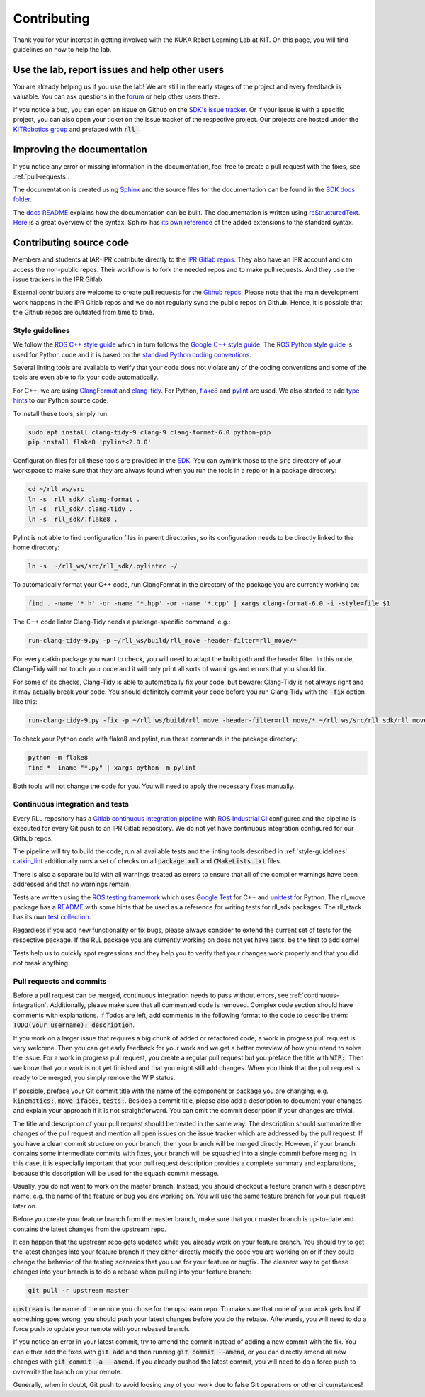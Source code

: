 Contributing
============

Thank you for your interest in getting involved with the KUKA Robot
Learning Lab at KIT. On this page, you will find guidelines on how to
help the lab.

Use the lab, report issues and help other users
-----------------------------------------------

You are already helping us if you use the lab! We are still in the
early stages of the project and every feedback is valuable. You can
ask questions in the `forum <https://rll-forum.ipr.iar.kit.edu/>`_  or
help other users there.

If you notice a bug, you can open an issue on Github on the
`SDK's issue tracker <https://github.com/KITrobotics/rll_sdk/issues>`_.
Or if your issue is with a specific project, you can also open your
ticket on the issue tracker of the respective project. Our projects
are hosted under the
`KITRobotics group <https://github.com/kitrobotics>`_ and prefaced
with :code:`rll_`.

Improving the documentation
---------------------------

If you notice any error or missing information in the documentation,
feel free to create a pull request with the fixes, see
:ref:`pull-requests`.

The documentation is created using `Sphinx
<https://www.sphinx-doc.org/en/master/index.html>`_ and the source
files for the documentation can be found in the `SDK docs folder
<https://github.com/KITrobotics/rll_sdk/tree/master/docs/general>`_.

The `docs README
<https://github.com/KITrobotics/rll_sdk/blob/master/docs/general/README.md>`_
explains how the documentation can be built. The documentation is
written using `reStructuredText
<https://en.wikipedia.org/wiki/ReStructuredText>`_.
`Here <https://docutils.sourceforge.io/docs/user/rst/quickref.html>`_
is a great overview of the syntax. Sphinx has `its own reference
<https://www.sphinx-doc.org/en/master/usage/restructuredtext/index.html>`_
of the added extensions to the standard syntax.

Contributing source code
------------------------

Members and students at IAR-IPR contribute directly to the `IPR Gitlab
repos <https://gitlab.ipr.iar.kit.edu/rll>`_. They also have an IPR
account and can access the non-public repos. Their workflow is to fork
the needed repos and to make pull requests. And they use the issue
trackers in the IPR Gitlab.

External contributors are welcome to create pull requests for the
`Github repos <https://github.com/KITrobotics>`_. Please note that the
main development work happens in the IPR Gitlab repos and we do not
regularly sync the public repos on Github. Hence, it is possible that
the Github repos are outdated from time to time.

.. _style-guidelines:

Style guidelines
^^^^^^^^^^^^^^^^

We follow the `ROS C++ style guide
<http://wiki.ros.org/CppStyleGuide>`_ which in turn follows the
`Google C++ style guide
<https://google.github.io/styleguide/cppguide.html>`_. The `ROS Python
style guide <http://wiki.ros.org/PyStyleGuide>`_ is used for Python
code and it is based on the `standard Python coding conventions
<https://www.python.org/dev/peps/pep-0008/>`_.

Several linting tools are available to verify that your code does not
violate any of the coding conventions and some of the tools are even
able to fix your code automatically.

For C++, we are using `ClangFormat
<https://clang.llvm.org/docs/ClangFormat.html>`_ and `clang-tidy
<https://clang.llvm.org/extra/clang-tidy/>`_. For Python, `flake8
<https://flake8.pycqa.org/en/latest/>`_ and `pylint
<http://pylint.pycqa.org/en/latest/>`_ are used. We also started to
add `type hints <https://docs.python.org/3/library/typing.html>`_ to
our Python source code.

To install these tools, simply run:

.. code-block:: shell

   sudo apt install clang-tidy-9 clang-9 clang-format-6.0 python-pip
   pip install flake8 'pylint<2.0.0'

Configuration files for all these tools are provided in the `SDK
<https://github.com/KITrobotics/rll_sdk>`_. You can symlink those to
the :code:`src` directory of your workspace to make sure that they are
always found when you run the tools in a repo or in a package
directory:

.. code-block:: shell

   cd ~/rll_ws/src
   ln -s  rll_sdk/.clang-format .
   ln -s  rll_sdk/.clang-tidy .
   ln -s  rll_sdk/.flake8 .

Pylint is not able to find configuration files in parent directories,
so its configuration needs to be directly linked to the home
directory:

.. code-block:: shell

    ln -s  ~/rll_ws/src/rll_sdk/.pylintrc ~/

To automatically format your C++ code, run ClangFormat in the
directory of the package you are currently working on:

.. code-block:: shell

   find . -name '*.h' -or -name '*.hpp' -or -name '*.cpp' | xargs clang-format-6.0 -i -style=file $1

The C++ code linter Clang-Tidy needs a package-specific command, e.g.:

.. code-block:: shell

   run-clang-tidy-9.py -p ~/rll_ws/build/rll_move -header-filter=rll_move/*

For every catkin package you want to check, you will need to adapt the build
path and the header filter. In this mode, Clang-Tidy will not touch
your code and it will only print all sorts of warnings and errors that
you should fix.

For some of its checks, Clang-Tidy is able to automatically fix your code,
but beware: Clang-Tidy is not always right and it may actually break
your code. You should definitely commit your code before you run
Clang-Tidy with the :code:`-fix` option like this:

.. code-block:: shell

   run-clang-tidy-9.py -fix -p ~/rll_ws/build/rll_move -header-filter=rll_move/* ~/rll_ws/src/rll_sdk/rll_move

To check your Python code with flake8 and pylint, run these commands
in the package directory:

.. code-block:: shell

   python -m flake8
   find * -iname "*.py" | xargs python -m pylint

Both tools will not change the code for you. You will need to apply
the necessary fixes manually.

.. _continuous-integration:

Continuous integration and tests
^^^^^^^^^^^^^^^^^^^^^^^^^^^^^^^^

Every RLL repository has a `Gitlab continuous integration pipeline
<https://about.gitlab.com/stages-devops-lifecycle/continuous-integration/>`_
with `ROS Industrial CI
<https://github.com/ros-industrial/industrial_ci>`_ configured and the
pipeline is executed for every Git push to an IPR Gitlab repository. We
do not yet have continuous integration configured for our Github repos.

The pipeline will try to build the code, run all available tests and
the linting tools described in :ref:`style-guidelines`. `catkin_lint
<https://fkie.github.io/catkin_lint/>`_ additionally runs a set of
checks on all :code:`package.xml` and :code:`CMakeLists.txt` files.

There is also a separate build with all warnings treated as errors to
ensure that all of the compiler warnings have been addressed and that
no warnings remain.

Tests are written using the `ROS testing framework
<http://wiki.ros.org/unittest>`_ which uses `Google Test
<http://wiki.ros.org/gtest>`_ for C++ and `unittest
<http://wiki.ros.org/unittest>`_ for Python. The rll_move package has
a `README
<https://github.com/KITrobotics/rll_sdk/tree/master/rll_move/tests>`_
with some hints that be used as a reference for writing tests for
rll_sdk packages. The rll_stack has its own `test collection
<https://github.com/KITrobotics/rll_stack/tree/master/rll_test>`_.

Regardless if you add new functionality or fix bugs, please always
consider to extend the current set of tests for the respective
package. If the RLL package you are currently working on does not yet
have tests, be the first to add some!

Tests help us to quickly spot regressions and they help you to verify
that your changes work properly and that you did not break anything.

.. _pull-requests:

Pull requests and commits
^^^^^^^^^^^^^^^^^^^^^^^^^

Before a pull request can be merged, continuous integration needs to
pass without errors, see :ref:`continuous-integration`. Additionally,
please make sure that all commented code is removed. Complex code
section should have comments with explanations. If Todos are left, add
comments in the following format to the code to describe them:
:code:`TODO(your username): description`.

If you work on a larger issue that requires a big chunk of added or
refactored code, a work in progress pull request is very welcome. Then
you can get early feedback for your work and we get a better overview
of how you intend to solve the issue. For a work in progress pull
request, you create a regular pull request but you preface the title
with :code:`WIP:`. Then we know that your work is not yet finished and
that you might still add changes. When you think that the pull request
is ready to be merged, you simply remove the WIP status.

If possible, preface your Git commit title with the name of the
component or package you are changing, e.g. :code:`kinematics:`,
:code:`move iface:`, :code:`tests:`. Besides a commit title, please
also add a description to document your changes and explain your
approach if it is not straightforward. You can omit the commit
description if your changes are trivial.

The title and description of your pull request should be treated in
the same way. The description should summarize the changes of the pull
request and mention all open issues on the issue tracker which are
addressed by the pull request. If you have a clean commit structure on
your branch, then your branch will be merged directly. However, if
your branch contains some intermediate commits with fixes, your branch
will be squashed into a single commit before merging. In this case, it
is especially important that your pull request description provides a
complete summary and explanations, because this description will be
used for the squash commit message. 

Usually, you do not want to work on the master branch. Instead, you
should checkout a feature branch with a descriptive name, e.g. the
name of the feature or bug you are working on. You will use the same
feature branch for your pull request later on.

Before you create your feature branch from the master branch, make
sure that your master branch is up-to-date and contains the latest
changes from the upstream repo.

It can happen that the upstream repo gets updated while you already
work on your feature branch. You should try to get the latest changes
into your feature branch if they either directly modify the code you
are working on or if they could change the behavior of the testing
scenarios that you use for your feature or bugfix. The cleanest way to
get these changes into your branch is to do a rebase when pulling into
your feature branch:

.. code-block:: shell

   git pull -r upstream master

:code:`upstream` is the name of the remote you chose for the upstream
repo. To make sure that none of your work gets lost if something goes
wrong, you should push your latest changes before you do the
rebase. Afterwards, you will need to do a force push to update your
remote with your rebased branch.

If you notice an error in your latest commit, try to amend the commit
instead of adding a new commit with the fix. You can either add the
fixes with :code:`git add` and then running :code:`git commit
--amend`, or you can directly amend all new changes with :code:`git
commit -a --amend`. If you already pushed the latest commit, you will
need to do a force push to overwrite the branch on your remote.

Generally, when in doubt, Git push to avoid loosing any of your work
due to false Git operations or other circumstances! 
